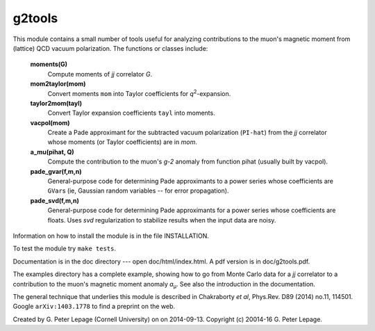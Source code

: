 g2tools
-------

This module contains a small number of tools useful for analyzing
contributions to the muon's magnetic moment from (lattice) QCD vacuum
polarization. The functions or classes include:

    **moments(G)**
        Compute moments of *jj* correlator *G*.

    **mom2taylor(mom)**
        Convert moments ``mom`` into Taylor coefficients for *q*\ :sup:`2`-expansion.

    **taylor2mom(tayl)**
        Convert Taylor expansion coefficients ``tayl`` into moments.

    **vacpol(mom)**
        Create a Pade approximant for the subtracted
        vacuum polarization (``PI-hat``) from the *jj* correlator
        whose moments (or Taylor coefficients) are in *mom*.

    **a_mu(pihat, Q)**
        Compute the contribution to the muon's *g-2*
        anomaly from function pihat (usually built by vacpol).

    **pade_gvar(f,m,n)**
        General-purpose code for determining Pade approximants
        to a power series whose coefficients are ``GVar``\s (ie,
        Gaussian random variables -- for error propagation).

    **pade_svd(f,m,n)**
        General-purpose code for determining Pade approximants
        for a power series whose coefficients are floats.
        Uses *svd* regularization to stabilize results when
        the input data are noisy.

Information on how to install the module is in the file INSTALLATION.

To test the module try ``make tests``.

Documentation is in the doc directory --- open doc/html/index.html.
A pdf version is in doc/g2tools.pdf.

The examples directory has a complete example, showing how to go from Monte
Carlo data for a *jj* correlator to a contribution to the muon's magnetic
moment anomaly *a*\ :sub:`µ`. See also the introduction in the documentation.

The general technique that underlies this module is described in
Chakraborty *et al*, Phys.Rev. D89 (2014) no.11, 114501. Google
``arXiv:1403.1778`` to find a preprint on the web.

Created by G. Peter Lepage (Cornell University) on on 2014-09-13.
Copyright (c) 20014-16 G. Peter Lepage.
